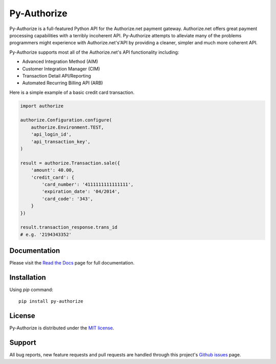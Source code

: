 Py-Authorize
============

Py-Authorize is a full-featured Python API for the Authorize.net payment
gateway. Authorize.net offers great payment processing capabilities with a 
terribly incoherent API. Py-Authorize attempts to alleviate many of the
problems programmers might experience with Authorize.net's'API by providing a 
cleaner, simpler and much more coherent API.

Py-Authorize supports most all of the Authorize.net's API functionality 
including:

- Advanced Integration Method (AIM)
- Customer Integration Manager (CIM)
- Transaction Detail API/Reporting
- Automated Recurring Billing API (ARB)

Here is a simple example of a basic credit card transaction.

.. code-block:: python

    import authorize

    authorize.Configuration.configure(
        authorize.Environment.TEST,
        'api_login_id',
        'api_transaction_key',
    )

    result = authorize.Transaction.sale({
        'amount': 40.00,
        'credit_card': {
            'card_number': '4111111111111111',
            'expiration_date': '04/2014',
            'card_code': '343',
        }
    })

    result.transaction_response.trans_id
    # e.g. '2194343352'


Documentation
-------------

Please visit the `Read the Docs`_ page for full documentation.

.. _Read the Docs: https://py-authorize.readthedocs.org/en/latest/index.html


Installation
------------

Using `pip` command::

    pip install py-authorize


License
-------

Py-Authorize is distributed under the `MIT license
<http://www.opensource.org/licenses/mit-license.php>`_.


Support
-------

All bug reports, new feature requests and pull requests are handled through 
this project's `Github issues`_ page.

.. _Github issues: https://github.com/vcatalano/py-authorize/issues